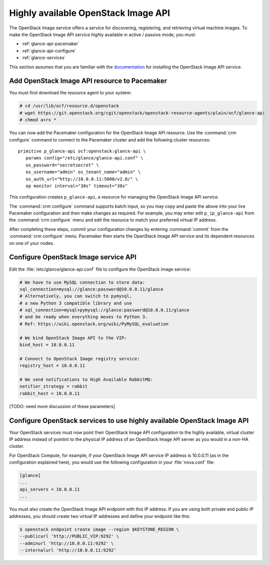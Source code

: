 ====================================
Highly available OpenStack Image API
====================================

The OpenStack Image service offers a service for discovering,
registering, and retrieving virtual machine images.
To make the OpenStack Image API service highly available
in active / passive mode, you must:

- :ref:`glance-api-pacemaker`
- :ref:`glance-api-configure`
- :ref:`glance-services`

This section assumes that you are familiar with the
`documentation
<http://docs.openstack.org/liberty/install-guide-ubuntu/glance.html>`_
for installing the OpenStack Image API service.

.. _glance-api-pacemaker:

Add OpenStack Image API resource to Pacemaker
~~~~~~~~~~~~~~~~~~~~~~~~~~~~~~~~~~~~~~~~~~~~~

You must first download the resource agent to your system:

.. code-block:: console

   # cd /usr/lib/ocf/resource.d/openstack
   # wget https://git.openstack.org/cgit/openstack/openstack-resource-agents/plain/ocf/glance-api
   # chmod a+rx *

You can now add the Pacemaker configuration
for the OpenStack Image API resource.
Use the :command:`crm configure` command
to connect to the Pacemaker cluster
and add the following cluster resources:

::

   primitive p_glance-api ocf:openstack:glance-api \
      params config="/etc/glance/glance-api.conf" \
      os_password="secretsecret" \
      os_username="admin" os_tenant_name="admin" \
      os_auth_url="http://10.0.0.11:5000/v2.0/" \
      op monitor interval="30s" timeout="30s"

This configuration creates ``p_glance-api``,
a resource for managing the OpenStack Image API service.

The :command:`crm configure` command  supports batch input,
so you may copy and paste the above into your live Pacemaker configuration
and then make changes as required.
For example, you may enter edit ``p_ip_glance-api``
from the :command:`crm configure` menu
and edit the resource to match your preferred virtual IP address.

After completing these steps,
commit your configuration changes by entering :command:`commit`
from the :command:`crm configure` menu.
Pacemaker then starts the OpenStack Image API service
and its dependent resources on one of your nodes.

.. _glance-api-configure:

Configure OpenStack Image service API
~~~~~~~~~~~~~~~~~~~~~~~~~~~~~~~~~~~~~

Edit the :file:`/etc/glance/glance-api.conf` file
to configure the OpenStack image service:

.. code-block:: ini

   # We have to use MySQL connection to store data:
   sql_connection=mysql://glance:password@10.0.0.11/glance
   # Alternatively, you can switch to pymysql,
   # a new Python 3 compatible library and use
   # sql_connection=mysql+pymysql://glance:password@10.0.0.11/glance
   # and be ready when everything moves to Python 3.
   # Ref: https://wiki.openstack.org/wiki/PyMySQL_evaluation

   # We bind OpenStack Image API to the VIP:
   bind_host = 10.0.0.11

   # Connect to OpenStack Image registry service:
   registry_host = 10.0.0.11

   # We send notifications to High Available RabbitMQ:
   notifier_strategy = rabbit
   rabbit_host = 10.0.0.11

[TODO: need more discussion of these parameters]

.. _glance-services:

Configure OpenStack services to use highly available OpenStack Image API
~~~~~~~~~~~~~~~~~~~~~~~~~~~~~~~~~~~~~~~~~~~~~~~~~~~~~~~~~~~~~~~~~~~~~~~~

Your OpenStack services must now point
their OpenStack Image API configuration to the highly available,
virtual cluster IP address
instead of pointint to the physical IP address
of an OpenStack Image API server
as you would in a non-HA cluster.

For OpenStack Compute, for example,
if your OpenStack Image API service IP address is 10.0.0.11
(as in the configuration explained here),
you would use the following configuration in your :file:`nova.conf` file:

.. code-block:: ini

   [glance]
   ...
   api_servers = 10.0.0.11
   ...


You must also create the OpenStack Image API endpoint with this IP address.
If you are using both private and public IP addresses,
you should create two virtual IP addresses
and define your endpoint like this:

.. code-block:: console

   $ openstack endpoint create image --region $KEYSTONE_REGION \
   --publicurl 'http://PUBLIC_VIP:9292' \
   --adminurl 'http://10.0.0.11:9292' \
   --internalurl 'http://10.0.0.11:9292'



